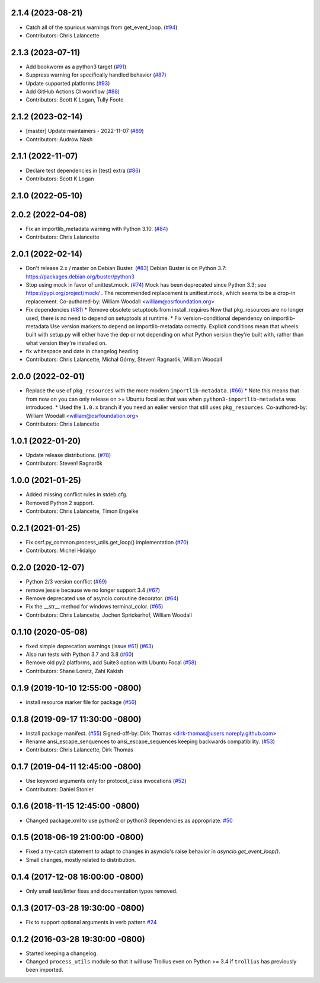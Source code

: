 2.1.4 (2023-08-21)
------------------
* Catch all of the spurious warnings from get_event_loop. (`#94 <https://github.com/osrf/osrf_pycommon/issues/94>`_)
* Contributors: Chris Lalancette

2.1.3 (2023-07-11)
------------------
* Add bookworm as a python3 target (`#91 <https://github.com/osrf/osrf_pycommon/issues/91>`_)
* Suppress warning for specifically handled behavior (`#87 <https://github.com/osrf/osrf_pycommon/issues/87>`_)
* Update supported platforms (`#93 <https://github.com/osrf/osrf_pycommon/issues/93>`_)
* Add GitHub Actions CI workflow (`#88 <https://github.com/osrf/osrf_pycommon/issues/88>`_)
* Contributors: Scott K Logan, Tully Foote

2.1.2 (2023-02-14)
------------------
* [master] Update maintainers - 2022-11-07 (`#89 <https://github.com/osrf/osrf_pycommon/issues/89>`_)
* Contributors: Audrow Nash

2.1.1 (2022-11-07)
------------------
* Declare test dependencies in [test] extra (`#86 <https://github.com/osrf/osrf_pycommon/issues/86>`_)
* Contributors: Scott K Logan

2.1.0 (2022-05-10)
------------------

2.0.2 (2022-04-08)
------------------
* Fix an importlib_metadata warning with Python 3.10. (`#84 <https://github.com/osrf/osrf_pycommon/issues/84>`_)
* Contributors: Chris Lalancette

2.0.1 (2022-02-14)
------------------
* Don't release 2.x / master on Debian Buster. (`#83 <https://github.com/osrf/osrf_pycommon/issues/83>`_)
  Debian Buster is on Python 3.7: https://packages.debian.org/buster/python3
* Stop using mock in favor of unittest.mock. (`#74 <https://github.com/osrf/osrf_pycommon/issues/74>`_)
  Mock has been deprecated since Python 3.3; see
  https://pypi.org/project/mock/ .  The recommended replacement
  is unittest.mock, which seems to be a drop-in replacement.
  Co-authored-by: William Woodall <william@osrfoundation.org>
* Fix dependencies (`#81 <https://github.com/osrf/osrf_pycommon/issues/81>`_)
  * Remove obsolete setuptools from install_requires
  Now that pkg_resources are no longer used, there is no need to depend
  on setuptools at runtime.
  * Fix version-conditional dependency on importlib-metadata
  Use version markers to depend on importlib-metadata correctly.  Explicit
  conditions mean that wheels built with setup.py will either have the dep
  or not depending on what Python version they're built with, rather than
  what version they're installed on.
* fix whitespace and date in changelog heading
* Contributors: Chris Lalancette, Michał Górny, Steven! Ragnarök, William Woodall

2.0.0 (2022-02-01)
------------------
* Replace the use of ``pkg_resources`` with the more modern ``importlib-metadata``. (`#66 <https://github.com/osrf/osrf_pycommon/issues/66>`_)
  * Note this means that from now on you can only release on >= Ubuntu focal as that was when ``python3-importlib-metadata`` was introduced.
  * Used the ``1.0.x`` branch if you need an ealier version that still uses ``pkg_resources``.
  Co-authored-by: William Woodall <william@osrfoundation.org>
* Contributors: Chris Lalancette

1.0.1 (2022-01-20)
------------------
* Update release distributions. (`#78 <https://github.com/osrf/osrf_pycommon/issues/78>`_)
* Contributors: Steven! Ragnarök

1.0.0 (2021-01-25)
------------------
* Added missing conflict rules in stdeb.cfg.
* Removed Python 2 support.
* Contributors: Chris Lalancette, Timon Engelke

0.2.1 (2021-01-25)
------------------
* Fix osrf.py_common.process_utils.get_loop() implementation (`#70 <https://github.com/osrf/osrf_pycommon/issues/70>`_)
* Contributors: Michel Hidalgo

0.2.0 (2020-12-07)
------------------
* Python 2/3 version conflict (`#69 <https://github.com/osrf/osrf_pycommon/issues/69>`_)
* remove jessie because we no longer support 3.4 (`#67 <https://github.com/osrf/osrf_pycommon/issues/67>`_)
* Remove deprecated use of asyncio.coroutine decorator. (`#64 <https://github.com/osrf/osrf_pycommon/issues/64>`_)
* Fix the __str_\_ method for windows terminal_color. (`#65 <https://github.com/osrf/osrf_pycommon/issues/65>`_)
* Contributors: Chris Lalancette, Jochen Sprickerhof, William Woodall

0.1.10 (2020-05-08)
-------------------
* fixed simple deprecation warnings (issue `#61 <https://github.com/osrf/osrf_pycommon/issues/61>`_) (`#63 <https://github.com/osrf/osrf_pycommon/issues/63>`_)
* Also run tests with Python 3.7 and 3.8 (`#60 <https://github.com/osrf/osrf_pycommon/issues/60>`_)
* Remove old py2 platforms, add Suite3 option with Ubuntu Focal (`#58 <https://github.com/osrf/osrf_pycommon/issues/58>`_)
* Contributors: Shane Loretz, Zahi Kakish

0.1.9 (2019-10-10 12:55:00 -0800)
---------------------------------
* install resource marker file for package (`#56 <https://github.com/osrf/osrf_pycommon/pull/56>`_)

0.1.8 (2019-09-17 11:30:00 -0800)
---------------------------------
* Install package manifest. (`#55 <https://github.com/osrf/osrf_pycommon/issues/55>`_)
  Signed-off-by: Dirk Thomas <dirk-thomas@users.noreply.github.com>
* Rename ansi_escape_senquences to ansi_escape_sequences keeping backwards compatibility. (`#53 <https://github.com/osrf/osrf_pycommon/issues/53>`_)
* Contributors: Chris Lalancette, Dirk Thomas

0.1.7 (2019-04-11 12:45:00 -0800)
---------------------------------
* Use keyword arguments only for protocol_class invocations (`#52 <https://github.com/osrf/osrf_pycommon/issues/52>`_)
* Contributors: Daniel Stonier

0.1.6 (2018-11-15 12:45:00 -0800)
---------------------------------
- Changed package.xml to use python2 or python3 dependencies as appropriate. `#50 <https://github.com/osrf/osrf_pycommon/pull/50>`_

0.1.5 (2018-06-19 21:00:00 -0800)
---------------------------------
- Fixed a try-catch statement to adapt to changes in asyncio's raise behavior in `asyncio.get_event_loop()`.
- Small changes, mostly related to distribution.

0.1.4 (2017-12-08 16:00:00 -0800)
---------------------------------
- Only small test/linter fixes and documentation typos removed.

0.1.3 (2017-03-28 19:30:00 -0800)
---------------------------------
- Fix to support optional arguments in verb pattern `#24 <https://github.com/osrf/osrf_pycommon/pull/24>`_


0.1.2 (2016-03-28 19:30:00 -0800)
---------------------------------
- Started keeping a changelog.
- Changed ``process_utils`` module so that it will use Trollius even on Python >= 3.4 if ``trollius`` has previously been imported.
